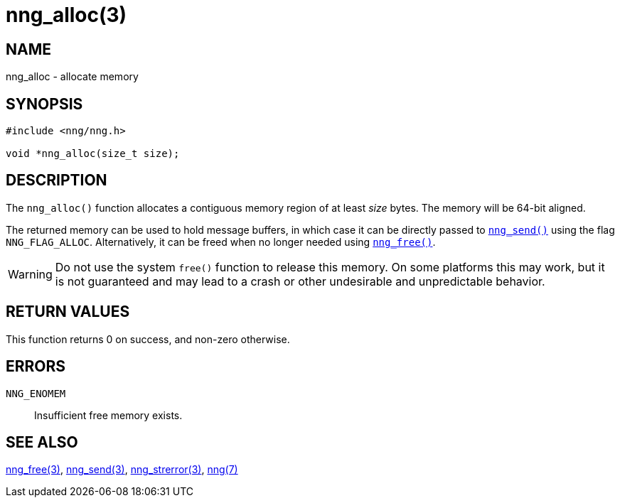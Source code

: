 = nng_alloc(3)
//
// Copyright 2018 Staysail Systems, Inc. <info@staysail.tech>
// Copyright 2018 Capitar IT Group BV <info@capitar.com>
//
// This document is supplied under the terms of the MIT License, a
// copy of which should be located in the distribution where this
// file was obtained (LICENSE.txt).  A copy of the license may also be
// found online at https://opensource.org/licenses/MIT.
//

== NAME

nng_alloc - allocate memory

== SYNOPSIS

[source, c]
----
#include <nng/nng.h>

void *nng_alloc(size_t size);
----

== DESCRIPTION

The `nng_alloc()` function allocates a contiguous memory region of
at least _size_ bytes.
The memory will be 64-bit aligned. 

The returned memory can be used to hold message buffers, in which
case it can be directly passed to <<nng_send.3#,`nng_send()`>> using
the flag `NNG_FLAG_ALLOC`.  Alternatively, it can be freed when no
longer needed using <<nng_free.3#,`nng_free()`>>.

WARNING: Do not use the system `free()` function to release this memory.
On some platforms this may work, but it is not guaranteed and may lead
to a crash or other undesirable and unpredictable behavior.

== RETURN VALUES

This function returns 0 on success, and non-zero otherwise.

== ERRORS

`NNG_ENOMEM`:: Insufficient free memory exists.

== SEE ALSO

<<nng_free.3#,nng_free(3)>>,
<<nng_send.3#,nng_send(3)>>,
<<nng_strerror.3#,nng_strerror(3)>>,
<<nng.7#,nng(7)>>
